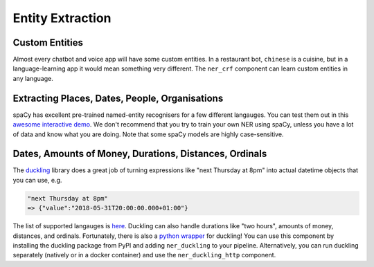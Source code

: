 .. _section_entities:

Entity Extraction
=================


Custom Entities
^^^^^^^^^^^^^^^

Almost every chatbot and voice app will have some custom entities.
In a restaurant bot, ``chinese`` is a cuisine, but in a language-learning app it would mean something very different. 
The ``ner_crf`` component can learn custom entities in any language. 

Extracting Places, Dates, People, Organisations
^^^^^^^^^^^^^^^^^^^^^^^^^^^^^^^^^^^^^^^^^^^^^^^

spaCy has excellent pre-trained named-entity recognisers for a few different langauges.
You can test them out in this
`awesome interactive demo <https://demos.explosion.ai/displacy-ent/>`_.
We don't recommend that you try to train your own NER using spaCy,
unless you have a lot of data and know what you are doing.
Note that some spaCy models are highly case-sensitive.

Dates, Amounts of Money, Durations, Distances, Ordinals
^^^^^^^^^^^^^^^^^^^^^^^^^^^^^^^^^^^^^^^^^^^^^^^^^^^^^^^

The `duckling <https://duckling.wit.ai/>`_ library does a great job
of turning expressions like "next Thursday at 8pm" into actual datetime
objects that you can use, e.g. 

.. code-block:: python

   "next Thursday at 8pm"
   => {"value":"2018-05-31T20:00:00.000+01:00"}


The list of supported langauges is `here <https://github.com/facebook/duckling/tree/master/Duckling/Dimensions>`_.
Duckling can also handle durations like "two hours", 
amounts of money, distances, and ordinals. 
Fortunately, there is also a
`python wrapper <https://github.com/FraBle/python-duckling>`_ for
duckling! You can use this component by installing the duckling
package from PyPI and adding ``ner_duckling`` to your pipeline.
Alternatively, you can run duckling separately (natively or in a docker container)
and use the ``ner_duckling_http`` component. 


